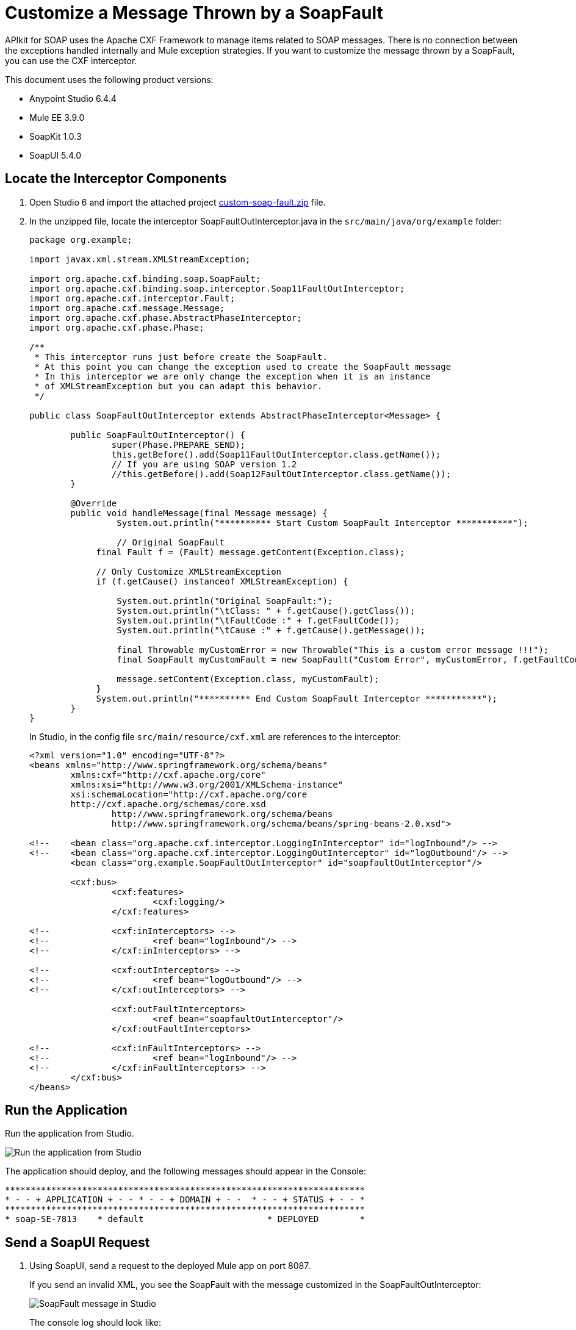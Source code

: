 = Customize a Message Thrown by a SoapFault
:imagesdir: ./_images

APIkit for SOAP uses the Apache CXF Framework to manage items related to SOAP messages. There is no connection between the exceptions handled internally and Mule exception strategies. If you want to customize the message thrown by a SoapFault, you can use the CXF interceptor. 

This document uses the following product versions:

* Anypoint Studio 6.4.4
* Mule EE 3.9.0
* SoapKit 1.0.3
* SoapUI 5.4.0

== Locate the Interceptor Components

. Open Studio 6 and import the attached project link:_attachments/custom-soap-fault.zip[custom-soap-fault.zip] file.
. In the unzipped file, locate the interceptor SoapFaultOutInterceptor.java in the `src/main/java/org/example` folder:
+
[source,java,linenums]
----
package org.example;

import javax.xml.stream.XMLStreamException;

import org.apache.cxf.binding.soap.SoapFault;
import org.apache.cxf.binding.soap.interceptor.Soap11FaultOutInterceptor;
import org.apache.cxf.interceptor.Fault;
import org.apache.cxf.message.Message;
import org.apache.cxf.phase.AbstractPhaseInterceptor;
import org.apache.cxf.phase.Phase;

/**
 * This interceptor runs just before create the SoapFault. 
 * At this point you can change the exception used to create the SoapFault message
 * In this interceptor we are only change the exception when it is an instance 
 * of XMLStreamException but you can adapt this behavior.
 */

public class SoapFaultOutInterceptor extends AbstractPhaseInterceptor<Message> {
	
	public SoapFaultOutInterceptor() {
		super(Phase.PREPARE_SEND);
		this.getBefore().add(Soap11FaultOutInterceptor.class.getName());
		// If you are using SOAP version 1.2
		//this.getBefore().add(Soap12FaultOutInterceptor.class.getName());
	}
 
	@Override
	public void handleMessage(final Message message) {
  		 System.out.println("********** Start Custom SoapFault Interceptor ***********");
		
  		 // Original SoapFault
	     final Fault f = (Fault) message.getContent(Exception.class);
	     
	     // Only Customize XMLStreamException
	     if (f.getCause() instanceof XMLStreamException) {
	     
	    	 System.out.println("Original SoapFault:");
	    	 System.out.println("\tClass: " + f.getCause().getClass());
	    	 System.out.println("\tFaultCode :" + f.getFaultCode());
	     	 System.out.println("\tCause :" + f.getCause().getMessage());
	     
	    	 final Throwable myCustomError = new Throwable("This is a custom error message !!!"); 
	    	 final SoapFault myCustomFault = new SoapFault("Custom Error", myCustomError, f.getFaultCode());
	    		 
	    	 message.setContent(Exception.class, myCustomFault);
	     }
	     System.out.println("********** End Custom SoapFault Interceptor ***********");
	}
}
----
+
In Studio, in the config file `src/main/resource/cxf.xml` are references to the interceptor:
+
[source,xml,linenums]
----
<?xml version="1.0" encoding="UTF-8"?>
<beans xmlns="http://www.springframework.org/schema/beans"
	xmlns:cxf="http://cxf.apache.org/core"
	xmlns:xsi="http://www.w3.org/2001/XMLSchema-instance"
	xsi:schemaLocation="http://cxf.apache.org/core 
	http://cxf.apache.org/schemas/core.xsd 
		http://www.springframework.org/schema/beans 
		http://www.springframework.org/schema/beans/spring-beans-2.0.xsd">
	
<!-- 	<bean class="org.apache.cxf.interceptor.LoggingInInterceptor" id="logInbound"/> -->
<!-- 	<bean class="org.apache.cxf.interceptor.LoggingOutInterceptor" id="logOutbound"/> -->
	<bean class="org.example.SoapFaultOutInterceptor" id="soapfaultOutInterceptor"/>
	
	<cxf:bus>
		<cxf:features>
			<cxf:logging/>
		</cxf:features>
		
<!-- 		<cxf:inInterceptors> -->
<!-- 			<ref bean="logInbound"/> -->
<!-- 		</cxf:inInterceptors> -->
		
<!-- 		<cxf:outInterceptors> -->
<!-- 			<ref bean="logOutbound"/> -->
<!-- 		</cxf:outInterceptors> -->
		
		<cxf:outFaultInterceptors>
			<ref bean="soapfaultOutInterceptor"/>
		</cxf:outFaultInterceptors>
		
<!-- 		<cxf:inFaultInterceptors> -->
<!-- 			<ref bean="logInbound"/> -->
<!-- 		</cxf:inFaultInterceptors> -->
	</cxf:bus>
</beans>
----

== Run the Application

Run the application from Studio.

image:apikit-run-app.png[Run the application from Studio]

The application should deploy, and the following messages should appear in the Console:

[source,xml,linenums]
----
**********************************************************************
* - - + APPLICATION + - - * - - + DOMAIN + - -  * - - + STATUS + - - *
**********************************************************************
* soap-SE-7813    * default                        * DEPLOYED        *
----

== Send a SoapUI Request

. Using SoapUI, send a request to the deployed Mule app on port 8087.
+
If you send an invalid XML, you see the SoapFault with the message customized in the SoapFaultOutInterceptor:
+
image:apikit-messages-in-studio.png[SoapFault message in Studio]
+
The console log should look like:
+
[source,xml,linenums]
----
********** Start Custom SoapFault Interceptor ***********
Original SoapFault:
	Class: class com.ctc.wstx.exc.WstxParsingException
	FaultCode :{http://schemas.xmlsoap.org/soap/envelope/}Client
	Cause :Unexpected close tag </soapenv:Body>; expected </soapenv:Envelope>.
 at [row,col {unknown-source}]: [9,17]
********** End Custom SoapFault Interceptor ***********
----
+
image:apikit-project-structure.png[Studio project structure]
+
. To get rid of the console exception, you can change the log severity.
+
. Include this line (already included but commented out) in the `src/main/resources/log4j2.xml` file:
+
[source,xml,linenums]
----
<!-- CXF, avoid log for invalid XML messages, SE-7813 changing the severity to ERROR -->
 <AsyncLogger name="org.apache.cxf.phase.PhaseInterceptorChain" level="ERROR"/>
----

== See Also

* https://forums.mulesoft.com[MuleSoft Forum]
* https://support.mulesoft.com[Contact MuleSoft Support]

